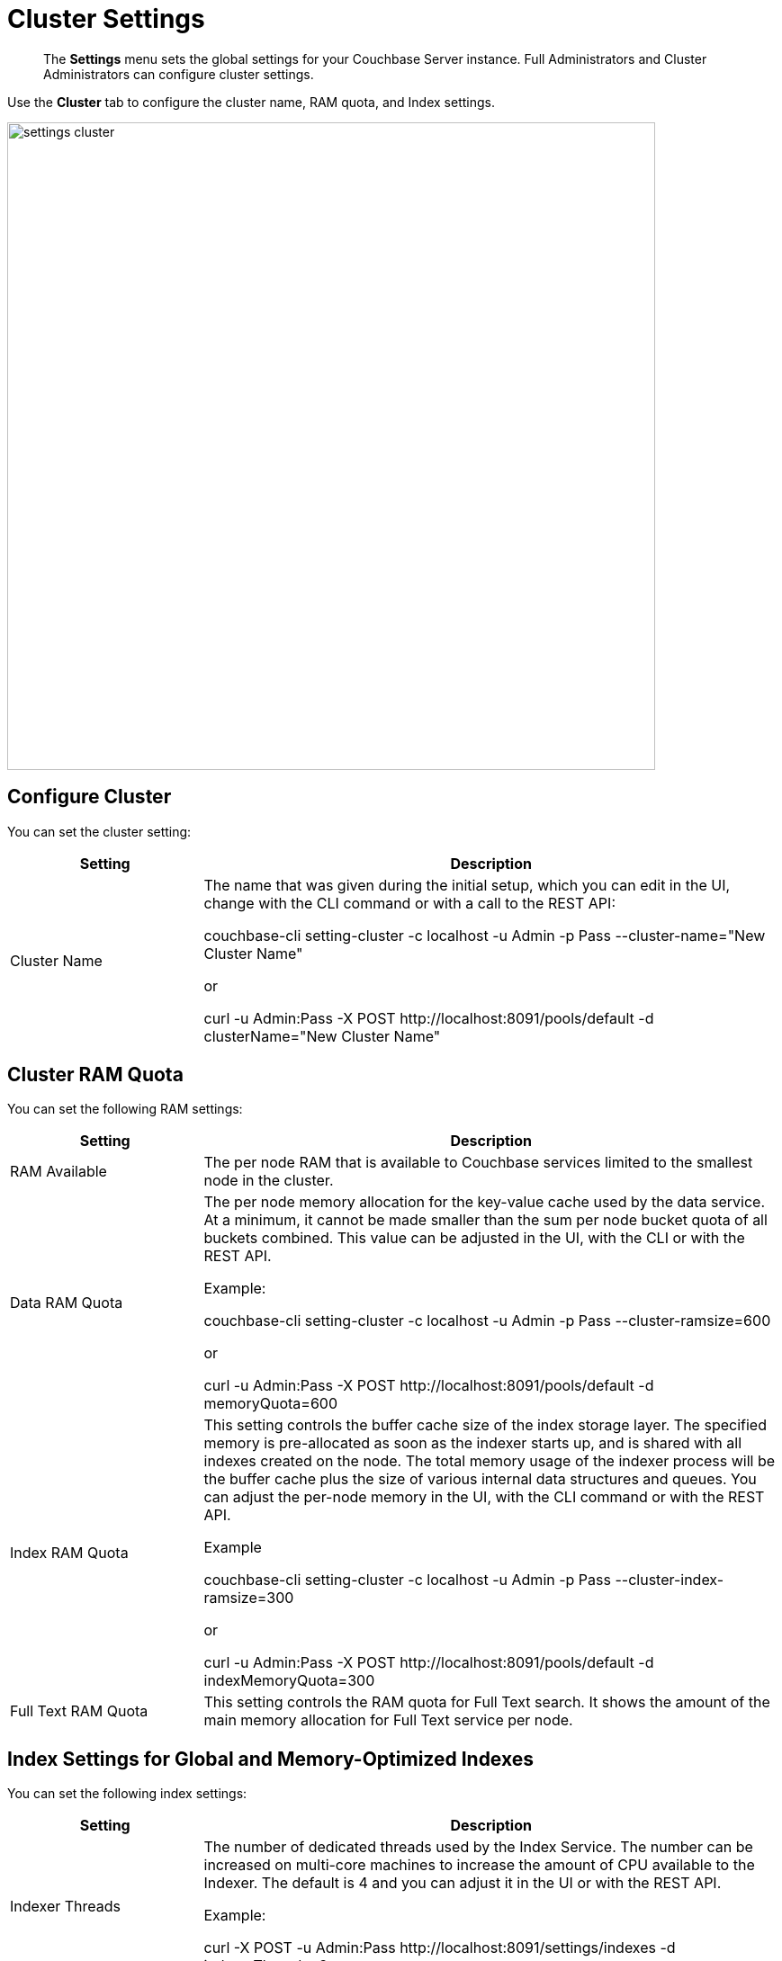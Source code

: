 [#topic_h12_hqn_vs]
= Cluster Settings

[abstract]
The *Settings* menu sets the global settings for your Couchbase Server instance.
Full Administrators and Cluster Administrators can configure cluster settings.

Use the *Cluster* tab to configure the cluster name, RAM quota, and Index settings.

[#image_dcr_5zz_zs]
image::admin/picts/settings-cluster.png[,720,align=left]

== Configure Cluster

You can set the cluster setting:

[#table_mmz_d4r_yx,cols="1,3"]
|===
| Setting | Description

| Cluster Name
| The name that was given during the initial setup, which you can edit in the UI, change with the CLI command or with a call to the REST API:

couchbase-cli setting-cluster -c localhost -u Admin -p Pass --cluster-name="New Cluster Name"

or

curl -u Admin:Pass -X POST \http://localhost:8091/pools/default -d clusterName="New Cluster Name"
|===

== Cluster RAM Quota

You can set the following RAM settings:

[#table_zcg_g4r_yx,cols="1,3"]
|===
| Setting | Description

| RAM Available
| The per node RAM that is available to Couchbase services limited to the smallest node in the cluster.

| Data RAM Quota
| The per node memory allocation for the key-value cache used by the data service.
At a minimum, it cannot be made smaller than the sum per node bucket quota of all buckets combined.
This value can be adjusted in the UI, with the CLI or with the REST API.

Example:

couchbase-cli setting-cluster -c localhost -u Admin -p Pass --cluster-ramsize=600

or

curl -u Admin:Pass -X POST \http://localhost:8091/pools/default -d memoryQuota=600

| Index RAM Quota
| This setting controls the buffer cache size of the index storage layer.
The specified memory is pre-allocated as soon as the indexer starts up, and is shared with all indexes created on the node.
The total memory usage of the indexer process will be the buffer cache plus the size of various internal data structures and queues.
You can adjust the per-node memory in the UI, with the CLI command or with the REST API.

Example

couchbase-cli setting-cluster -c localhost -u Admin -p Pass --cluster-index-ramsize=300

or

curl -u Admin:Pass -X POST \http://localhost:8091/pools/default -d indexMemoryQuota=300

| Full Text RAM Quota
| This setting controls the RAM quota for Full Text search.
It shows the amount of the main memory allocation for Full Text service per node.
|===

== Index Settings for Global and Memory-Optimized Indexes

You can set the following index settings:

[#table_syd_34r_yx,cols="1,3"]
|===
| Setting | Description

| Indexer Threads
| The number of dedicated threads used by the Index Service.
The number can be increased on multi-core machines to increase the amount of CPU available to the Indexer.
The default is 4 and you can adjust it in the UI or with the REST API.

Example:

curl -X POST -u Admin:Pass \http://localhost:8091/settings/indexes -d indexerThreads=3

| Max Rollback Points
| Maximum number of the committed rollback points.
The default is 5 and you can adjust it in the UI or with the REST API.

Example:

curl -X POST -u Admin:Pass \http://localhost:8091/settings/indexes -d maxRollbackPoints=6

| Indexer Log Level
| Adjust the logging level from least to most verbose, the options are `Silent`, `Fatal`, `Error`, `Warn`, `Info`, `Verbose`, `Timing`, `Debug`, and `Trace`, with the default being `Debug`.
It is advised to leave this setting as the default unless Couchbase Support directs you to change it.
|===

// <dl>
// <dlentry>
// <dt>In Memory Snapshot Interval</dt>
// <dd>Frequency of in-memory snapshots which determines the earliest possibility an indexer
// scan can discover a data service Key/Value mutation.
// The default is 200 milliseconds and
// you  can adjust it in the UI or with the REST API.
// <p>Example:</p><codeblock>curl -X POST -u Admin:Pass http://localhost:8091/settings/indexes -d memorySnapshotInterval=300</codeblock></dd>
// </dlentry>
// </dl>
